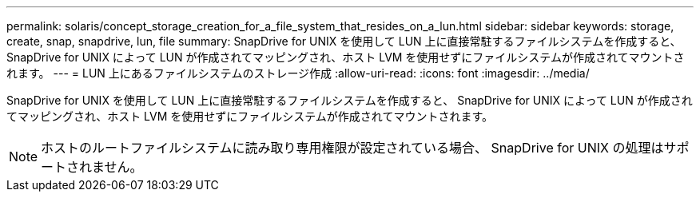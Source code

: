 ---
permalink: solaris/concept_storage_creation_for_a_file_system_that_resides_on_a_lun.html 
sidebar: sidebar 
keywords: storage, create, snap, snapdrive, lun, file 
summary: SnapDrive for UNIX を使用して LUN 上に直接常駐するファイルシステムを作成すると、 SnapDrive for UNIX によって LUN が作成されてマッピングされ、ホスト LVM を使用せずにファイルシステムが作成されてマウントされます。 
---
= LUN 上にあるファイルシステムのストレージ作成
:allow-uri-read: 
:icons: font
:imagesdir: ../media/


[role="lead"]
SnapDrive for UNIX を使用して LUN 上に直接常駐するファイルシステムを作成すると、 SnapDrive for UNIX によって LUN が作成されてマッピングされ、ホスト LVM を使用せずにファイルシステムが作成されてマウントされます。


NOTE: ホストのルートファイルシステムに読み取り専用権限が設定されている場合、 SnapDrive for UNIX の処理はサポートされません。
